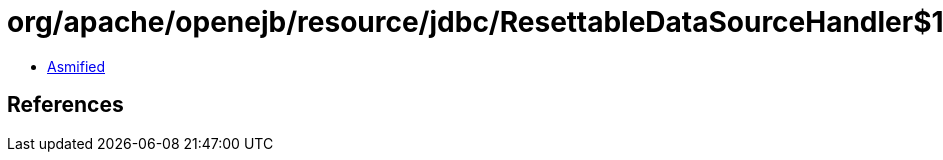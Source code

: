 = org/apache/openejb/resource/jdbc/ResettableDataSourceHandler$1.class

 - link:ResettableDataSourceHandler$1-asmified.java[Asmified]

== References

